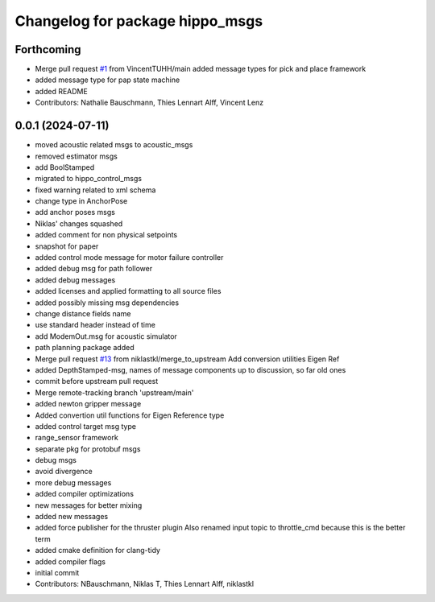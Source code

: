 ^^^^^^^^^^^^^^^^^^^^^^^^^^^^^^^^
Changelog for package hippo_msgs
^^^^^^^^^^^^^^^^^^^^^^^^^^^^^^^^

Forthcoming
-----------
* Merge pull request `#1 <https://github.com/HippoCampusRobotics/hippo_msgs/issues/1>`_ from VincentTUHH/main
  added message types for pick and place framework
* added message type for pap state machine
* added README
* Contributors: Nathalie Bauschmann, Thies Lennart Alff, Vincent Lenz

0.0.1 (2024-07-11)
------------------
* moved acoustic related msgs to acoustic_msgs
* removed estimator msgs
* add BoolStamped
* migrated to hippo_control_msgs
* fixed warning related to xml schema
* change type in AnchorPose
* add anchor poses msgs
* Niklas' changes squashed
* added comment for non physical setpoints
* snapshot for paper
* added control mode message for motor failure controller
* added debug msg for path follower
* added debug messages
* added licenses and applied formatting to all source files
* added possibly missing msg dependencies
* change distance fields name
* use standard header instead of time
* add ModemOut.msg for acoustic simulator
* path planning package added
* Merge pull request `#13 <https://github.com/HippoCampusRobotics/hippo_msgs/issues/13>`_ from niklastkl/merge_to_upstream
  Add conversion utilities Eigen Ref
* added DepthStamped-msg, names of message components up to discussion, so far old ones
* commit before upstream pull request
* Merge remote-tracking branch 'upstream/main'
* added newton gripper message
* Added convertion util functions for Eigen Reference type
* added control target msg type
* range_sensor framework
* separate pkg for protobuf msgs
* debug msgs
* avoid divergence
* more debug messages
* added compiler optimizations
* new messages for better mixing
* added new messages
* added force publisher for the thruster plugin
  Also renamed input topic to throttle_cmd because this is the better term
* added cmake definition for clang-tidy
* added compiler flags
* initial commit
* Contributors: NBauschmann, Niklas T, Thies Lennart Alff, niklastkl

